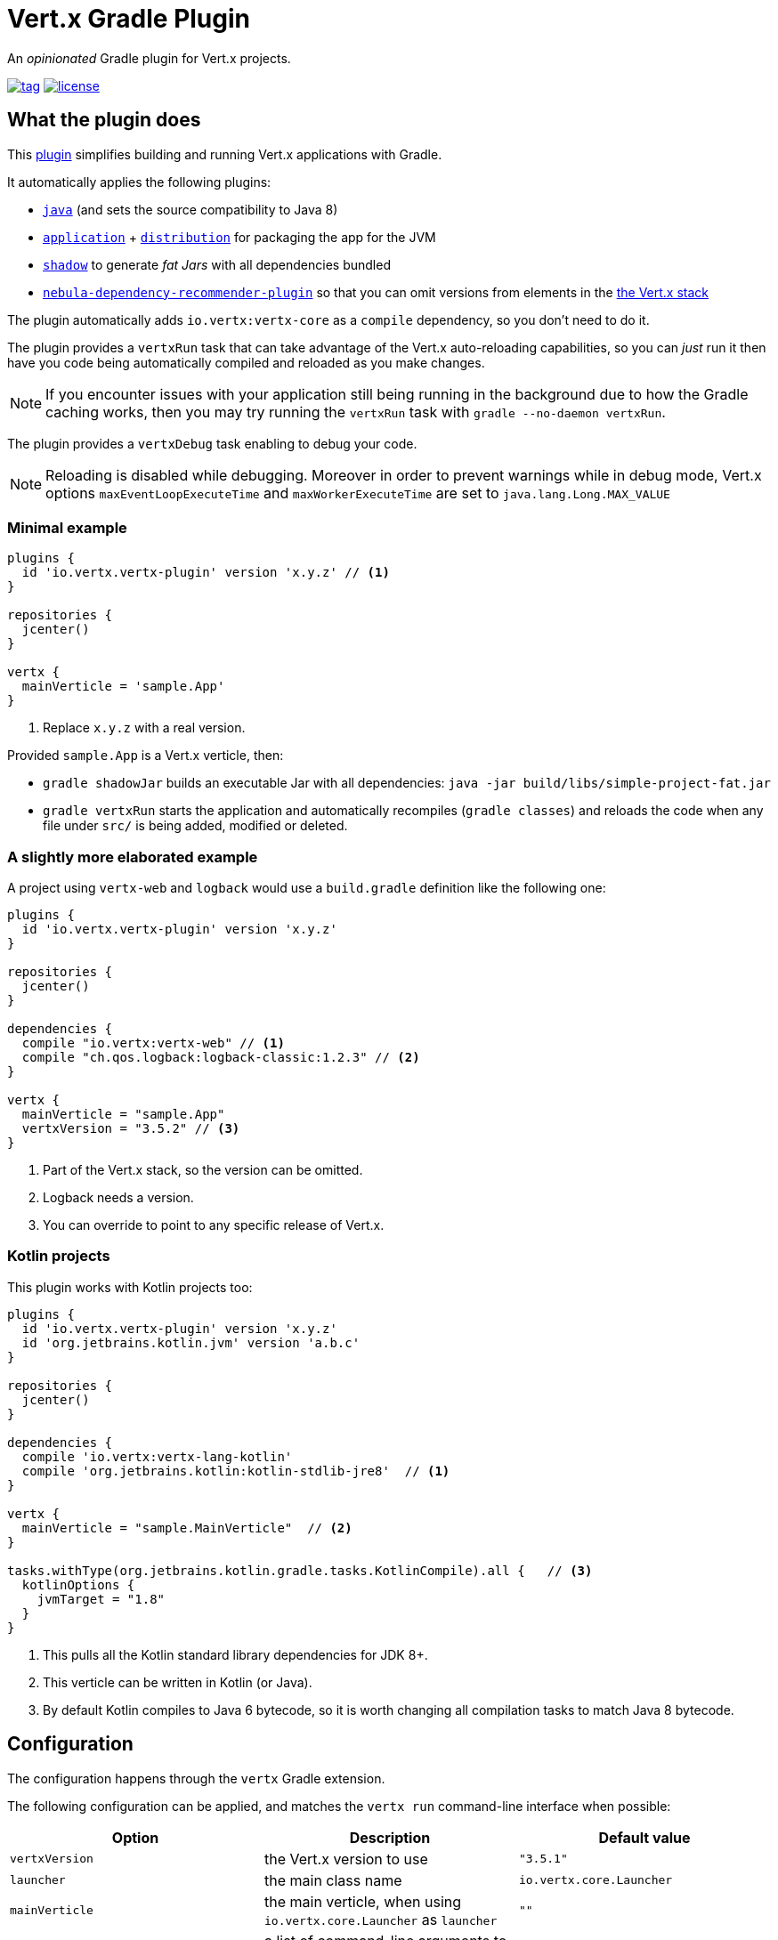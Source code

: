 = Vert.x Gradle Plugin

An _opinionated_ Gradle plugin for Vert.x projects.

image:https://img.shields.io/github/tag/jponge/vertx-gradle-plugin.svg[tag, link=https://plugins.gradle.org/plugin/io.vertx.vertx-plugin]
image:https://img.shields.io/github/license/jponge/vertx-gradle-plugin.svg[license, link=https://github.com/jponge/vertx-gradle-plugin/blob/master/LICENSE]

== What the plugin does

This https://plugins.gradle.org/plugin/io.vertx.vertx-plugin[plugin] simplifies building and running Vert.x applications with Gradle.

It automatically applies the following plugins:

* `https://docs.gradle.org/current/userguide/java_plugin.html[java]` (and sets the source compatibility to Java 8)
* `https://docs.gradle.org/current/userguide/application_plugin.html[application]` + `https://docs.gradle.org/current/userguide/distribution_plugin.html[distribution]` for packaging the app for the JVM
* `https://github.com/johnrengelman/shadow[shadow]` to generate _fat Jars_ with all dependencies bundled
* https://github.com/nebula-plugins/nebula-dependency-recommender-plugin[`nebula-dependency-recommender-plugin`] so that you can omit versions from elements in the https://github.com/vert-x3/vertx-stack[the Vert.x stack]

The plugin automatically adds `io.vertx:vertx-core` as a `compile` dependency, so you don't need to do it.

The plugin provides a `vertxRun` task that can take advantage of the Vert.x auto-reloading capabilities, so you can _just_ run it then have you code being automatically compiled and reloaded as you make changes.

NOTE: If you encounter issues with your application still being running in the background due to how the Gradle caching works, then you may try running the `vertxRun` task with `gradle --no-daemon vertxRun`.

The plugin provides a `vertxDebug` task enabling to debug your code.

NOTE: Reloading is disabled while debugging. Moreover in order to prevent warnings while in debug mode, Vert.x options `maxEventLoopExecuteTime` and `maxWorkerExecuteTime` are set to `java.lang.Long.MAX_VALUE`

=== Minimal example

[source,groovy]
----
plugins {
  id 'io.vertx.vertx-plugin' version 'x.y.z' // <1>
}

repositories {
  jcenter()
}

vertx {
  mainVerticle = 'sample.App'
}
----
<1> Replace `x.y.z` with a real version.

Provided `sample.App` is a Vert.x verticle, then:

* `gradle shadowJar` builds an executable Jar with all dependencies: `java -jar build/libs/simple-project-fat.jar`
* `gradle vertxRun` starts the application and automatically recompiles (`gradle classes`) and reloads the code when any file under `src/` is being added, modified or deleted.

=== A slightly more elaborated example

A project using `vertx-web` and `logback` would use a `build.gradle` definition like the following one:

[source,groovy]
----
plugins {
  id 'io.vertx.vertx-plugin' version 'x.y.z'
}

repositories {
  jcenter()
}

dependencies {
  compile "io.vertx:vertx-web" // <1>
  compile "ch.qos.logback:logback-classic:1.2.3" // <2>
}

vertx {
  mainVerticle = "sample.App"
  vertxVersion = "3.5.2" // <3>
}
----
<1> Part of the Vert.x stack, so the version can be omitted.
<2> Logback needs a version.
<3> You can override to point to any specific release of Vert.x.

=== Kotlin projects

This plugin works with Kotlin projects too:


[source,groovy]
----
plugins {
  id 'io.vertx.vertx-plugin' version 'x.y.z'
  id 'org.jetbrains.kotlin.jvm' version 'a.b.c'
}

repositories {
  jcenter()
}

dependencies {
  compile 'io.vertx:vertx-lang-kotlin'
  compile 'org.jetbrains.kotlin:kotlin-stdlib-jre8'  // <1>
}

vertx {
  mainVerticle = "sample.MainVerticle"  // <2>
}

tasks.withType(org.jetbrains.kotlin.gradle.tasks.KotlinCompile).all {   // <3>
  kotlinOptions {
    jvmTarget = "1.8"
  }
}
----
<1> This pulls all the Kotlin standard library dependencies for JDK 8+.
<2> This verticle can be written in Kotlin (or Java).
<3> By default Kotlin compiles to Java 6 bytecode, so it is worth changing all compilation tasks to match Java 8 bytecode.

== Configuration

The configuration happens through the `vertx` Gradle extension.

The following configuration can be applied, and matches the `vertx run` command-line interface when possible:

[cols=3,options="header"]
|===
| Option
| Description
| Default value

|`vertxVersion`
|the Vert.x version to use
|`"3.5.1"`

|`launcher`
|the main class name
| `io.vertx.core.Launcher`

|`mainVerticle`
|the main verticle, when using `io.vertx.core.Launcher` as `launcher`
| `""`

|`args`
|a list of command-line arguments to pass
|`[]`

|`config`
|either a file or direct JSON data to provide configuration
|`""`

|`workDirectory`
|the working directory
|`project.projectDir`

|`jvmArgs`
|extra JVM arguments
|`[]`

|`redeploy`
|whether automatic redeployment shall happen or not
|`true`

|`watch`
|Ant-style matchers for files to watch for modifications
|[`src/\**/*`]

|`onRedeploy`
|the Gradle tasks to run before redeploying
|`["classes"]`

|`redeployScanPeriod` / `redeployGracePeriod` / `redeployTerminationPeriod`
|tuning for the redeployment watch timers
|`1000L` (1 second each)

|`debugPort`
| The debugger port
|`5005L`

|`debugSuspend`
| Whether or not the application must wait until a debugger is attached to start
|`false`

|===

The default values are listed in `src/main/kotlin/io/vertx/gradle/VertxExtension.kt`.

By default redeployment is enabled, running `gradle classes` to recompile, and watching all files under `src/`.

== Licensing

----
Copyright 2017-2018 Red Hat, Inc.

Licensed under the Apache License, Version 2.0 (the "License");
you may not use this file except in compliance with the License.
You may obtain a copy of the License at

    http://www.apache.org/licenses/LICENSE-2.0

Unless required by applicable law or agreed to in writing, software
distributed under the License is distributed on an "AS IS" BASIS,
WITHOUT WARRANTIES OR CONDITIONS OF ANY KIND, either express or implied.
See the License for the specific language governing permissions and
limitations under the License.
----

== Credits

The plugin was originally created by https://julien.ponge.org/[Julien Ponge].

Thanks to the folks at Gradle for their guidance and technical discussions:

* Cédric Champeau
* Stefan Oheme
* Rodrigo B. de Oliveira
* Eric Wendelin
* Benjamin Muschko

Thanks also to https://github.com/jponge/vertx-gradle-plugin/graphs/contributors[all the contributors to this project].
